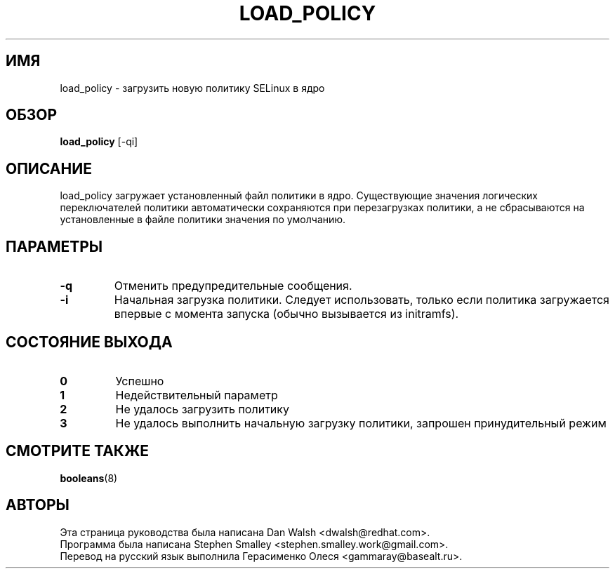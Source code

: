 .TH LOAD_POLICY "8" "Май 2003" "Security Enhanced Linux"
.SH ИМЯ
load_policy \- загрузить новую политику SELinux в ядро

.SH ОБЗОР
.B load_policy 
[\-qi]
.br
.SH ОПИСАНИЕ
.PP
load_policy загружает установленный файл политики в ядро.
Существующие значения логических переключателей политики автоматически сохраняются при перезагрузках политики, а не сбрасываются на установленные в файле политики значения по умолчанию.

.SH "ПАРАМЕТРЫ"
.TP
.B \-q
Отменить предупредительные сообщения.
.TP
.B \-i
Начальная загрузка политики. Следует использовать, только если политика загружается впервые с момента запуска (обычно вызывается из initramfs).

.SH "СОСТОЯНИЕ ВЫХОДА"
.TP
.B 0
Успешно
.TP
.B 1
Недействительный параметр
.TP
.B 2
Не удалось загрузить политику
.TP
.B 3
Не удалось выполнить начальную загрузку политики, запрошен принудительный режим
.SH СМОТРИТЕ ТАКЖЕ
.BR booleans (8)
.SH АВТОРЫ
.nf
Эта страница руководства была написана Dan Walsh <dwalsh@redhat.com>.
Программа была написана Stephen Smalley <stephen.smalley.work@gmail.com>.
Перевод на русский язык выполнила Герасименко Олеся <gammaray@basealt.ru>.
